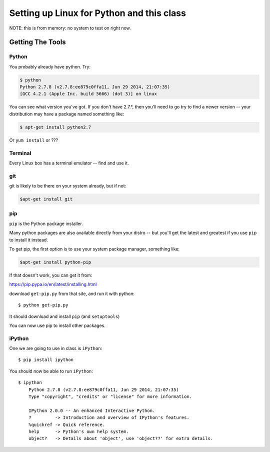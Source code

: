 ***********************************************************
Setting up Linux for Python and this class
***********************************************************

NOTE: this is from memory: no system to test on right now.

==================
Getting The Tools
==================

Python
-------

You probably already have python. Try:

.. code-block:: bash

  $ python
  Python 2.7.8 (v2.7.8:ee879c0ffa11, Jun 29 2014, 21:07:35) 
  [GCC 4.2.1 (Apple Inc. build 5666) (dot 3)] on linux

You can see what version you've got. If you don't have 2.7.*, then you'll need to go try to find a newer version -- your distribution may have a package named something like:

.. code-block:: bash

   $ apt-get install python2.7

Or ``yum install`` or ???


Terminal
---------

Every Linux box has a terminal emulator -- find and use it. 



git
----

git is likely to be there on your system already, but if not:

.. code-block:: bash

    $apt-get install git

pip
---

``pip`` is the Python package installer.

Many python packages are also available directly from your distro -- but you'll get the latest and greatest if you use ``pip`` to install it instead.

To get pip, the first option is to use your system package manager, something like:

.. code-block:: bash

    $apt-get install python-pip

If that doesn't work, you can get it from:

https://pip.pypa.io/en/latest/installing.html

download ``get-pip.py`` from that site, and run it with python::

  $ python get-pip.py

It should download and install ``pip`` (and ``setuptools``)

You can now use pip to install other packages.

iPython
--------

One we are going to use in class is ``iPython``::

  $ pip install ipython

You should now be able to run ``iPython``::

    $ ipython
	Python 2.7.8 (v2.7.8:ee879c0ffa11, Jun 29 2014, 21:07:35) 
	Type "copyright", "credits" or "license" for more information.

	IPython 2.0.0 -- An enhanced Interactive Python.
	?         -> Introduction and overview of IPython's features.
	%quickref -> Quick reference.
	help      -> Python's own help system.
	object?   -> Details about 'object', use 'object??' for extra details.








